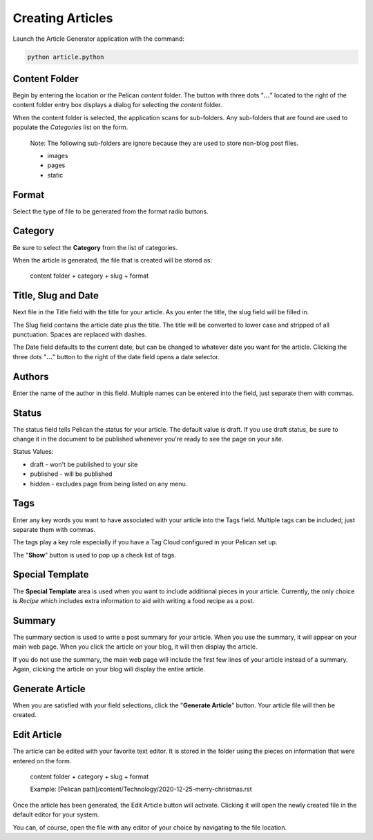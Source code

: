 =================
Creating Articles
=================

Launch the Article Generator application with the command:

.. code::

    python article.python

.. image:: ./_static/MainScreen.png

Content Folder
==============

Begin by entering the location or the Pelican *content* folder.  The button
with three dots "**...**" located to the right of the content folder entry
box displays a dialog for selecting the *content* folder.

.. image:: ./_static/ChooseDirectory.png

When the content folder is selected, the application scans for sub-folders.  Any
sub-folders that are found are used to populate the *Categories* list on the form.

    Note: 
    The following sub-folders are ignore because they are used to store non-blog post
    files.

    * images
    * pages
    * static

Format
======

Select the type of file to be generated from the format radio buttons.

Category
========

Be sure to select the **Category** from the list of categories.

When the article is generated, the file that is created will be stored as:

    content folder + category + slug + format

Title, Slug and Date
====================

Next file in the Title field with the title for your article.  As you enter the title,
the slug field will be filled in.  

The Slug field contains the article date plus the title.  The title will be converted to lower case 
and stripped of all punctuation. Spaces are replaced with dashes.

The Date field defaults to the current date, but can be changed to whatever date
you want for the article.  Clicking the three dots "**...**" button to the right of the
date field opens a date selector.

.. image:: ./_static/CalendarChooser.png

Authors
=======

Enter the name of the author in this field.  Multiple names can be entered into
the field, just separate them with commas.

Status
======

The status field tells Pelican the status for your article.  The default value is
draft.  If you use draft status, be sure to change it in the document to be published
whenever you're ready to see the page on your site.

Status Values:

* draft - won't be published to your site
* published - will be published
* hidden - excludes page from being listed on any menu.

Tags
====

Enter any key words you want to have associated with your article into the Tags field.
Multiple tags can be included; just separate them with commas.

The tags play a key role especially if you have a Tag Cloud configured in your Pelican
set up.

The "**Show**" button is used to pop up a check list of tags.

Special Template
================

The **Special Template** area is used when you want to include additional pieces
in your article.  Currently, the only choice is *Recipe* which includes extra
information to aid with writing a food recipe as a post.

Summary
=======

The summary section is used to write a post summary for your article.  When you
use the summary, it will appear on your main web page.  When you click the article
on your blog, it will then display the article.

If you do not use the summary, the main web page will include the first few lines
of your article instead of a summary.  Again, clicking the article on your blog will
display the entire article.

Generate Article
================

When you are satisfied with your field selections, click the "**Generate Article**"
button.  Your article file will then be created.

Edit Article
============

The article can be edited with your favorite text editor. It is stored in the folder
using the pieces on information that were entered on the form.

    content folder + category + slug + format
    
    Example: [Pelican path]/content/Technology/2020-12-25-merry-christmas.rst

Once the article has been generated, the Edit Article button will activate.  
Clicking it will open the newly created file in the default editor for your system.

You can, of course, open the file with any editor of your choice by navigating
to the file location.